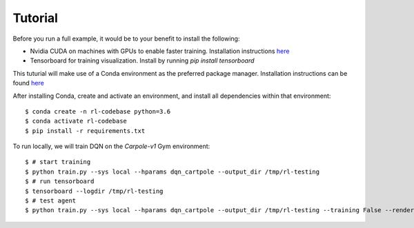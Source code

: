 ========
Tutorial
========

Before you run a full example, it would be to your benefit to install the following:

- Nvidia CUDA on machines with GPUs to enable faster training. Installation instructions `here <https://developer.nvidia.com/cuda-downloads>`_
- Tensorboard for training visualization. Install by running `pip install tensorboard`
This tuturial will make use of a Conda environment as the preferred package manager. Installation instructions can be found `here <https://docs.conda.io/projects/conda/en/latest/user-guide/install/>`_

After installing Conda, create and activate an environment, and install all dependencies within that environment::

	$ conda create -n rl-codebase python=3.6
	$ conda activate rl-codebase
	$ pip install -r requirements.txt

To run locally, we will train DQN on the `Carpole-v1` Gym environment::

	$ # start training
	$ python train.py --sys local --hparams dqn_cartpole --output_dir /tmp/rl-testing
	$ # run tensorboard
	$ tensorboard --logdir /tmp/rl-testing
	$ # test agent
	$ python train.py --sys local --hparams dqn_cartpole --output_dir /tmp/rl-testing --training False --render True
